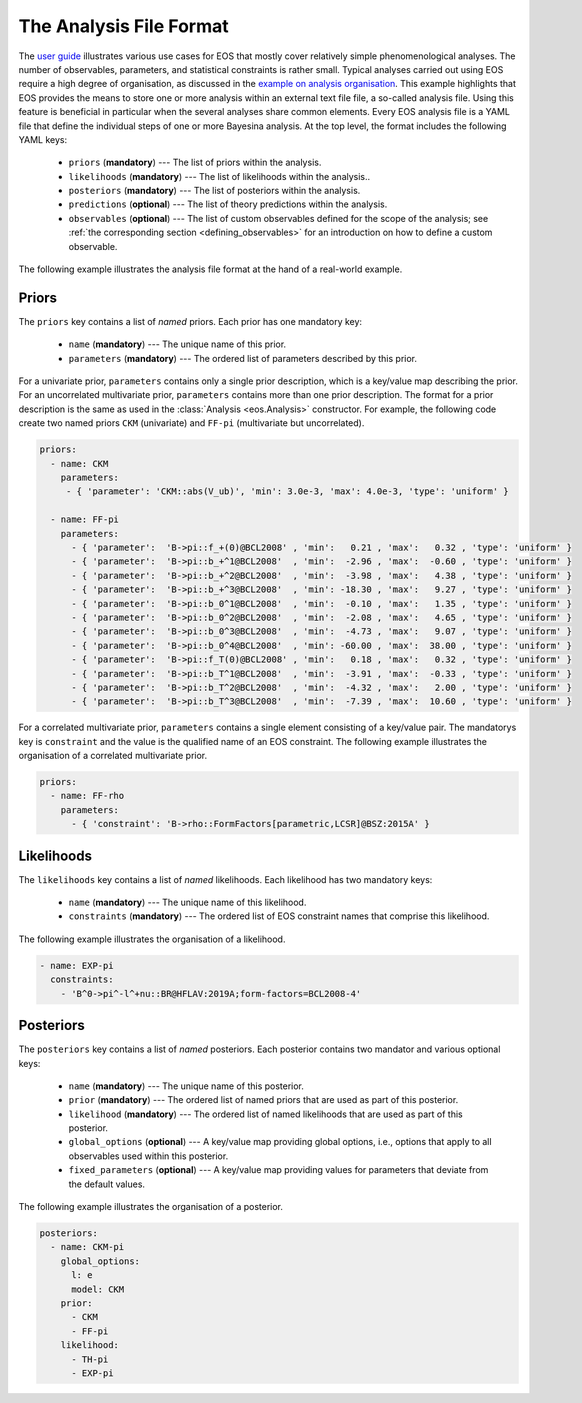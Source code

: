========================
The Analysis File Format
========================

The `user guide <user-guide/index.html>`_ illustrates various use cases for EOS that mostly cover relatively simple phenomenological analyses.
The number of observables, parameters, and statistical constraints is rather small.
Typical analyses carried out using EOS require a high degree of organisation,
as discussed in the `example on analysis organisation <user-guide/analysis-organisation.html>`_.
This example highlights that EOS provides the means to store one or more analysis within an external text file file,
a so-called analysis file. Using this feature is beneficial in particular when the several analyses share common elements.
Every EOS analysis file is a YAML file that define the individual steps of one or more Bayesina analysis.
At the top level, the format includes the following YAML keys:

 - ``priors`` (**mandatory**) --- The list of priors within the analysis.

 - ``likelihoods`` (**mandatory**) --- The list of likelihoods within the analysis..

 - ``posteriors`` (**mandatory**) --- The list of posteriors within the analysis.

 - ``predictions`` (**optional**) --- The list of theory predictions within the analysis.

 - ``observables`` (**optional**) --- The list of custom observables defined for the scope of the analysis;
   see :ref:`the corresponding section <defining_observables>` for an introduction on how to define a custom observable.

The following example illustrates the analysis file format at the hand of a real-world example.

.. toggle-header::
   :header: Example `examples/b-to-u-l-nu.yaml <https://github.com/eos/eos/tree/master/examples/b-to-u-l-nu.yaml>`_

   .. literalinclude:: ../../examples/b-to-u-l-nu.yaml
      :language: YAML


Priors
~~~~~~

The ``priors`` key contains a list of *named* priors. Each prior has one mandatory key:

  - ``name`` (**mandatory**) --- The unique name of this prior.
  - ``parameters`` (**mandatory**) --- The ordered list of parameters described by this prior.

For a univariate prior, ``parameters`` contains only a single prior description, which is a key/value map describing the prior.
For an uncorrelated multivariate prior, ``parameters`` contains more than one prior description.
The format for a prior description is the same as used in the :class:`Analysis <eos.Analysis>` constructor.
For example, the following code create two named priors ``CKM`` (univariate) and ``FF-pi`` (multivariate but uncorrelated).

.. code-block:: yaml

   priors:
     - name: CKM
       parameters:
        - { 'parameter': 'CKM::abs(V_ub)', 'min': 3.0e-3, 'max': 4.0e-3, 'type': 'uniform' }

     - name: FF-pi
       parameters:
         - { 'parameter':  'B->pi::f_+(0)@BCL2008' , 'min':   0.21 , 'max':   0.32 , 'type': 'uniform' }
         - { 'parameter':  'B->pi::b_+^1@BCL2008'  , 'min':  -2.96 , 'max':  -0.60 , 'type': 'uniform' }
         - { 'parameter':  'B->pi::b_+^2@BCL2008'  , 'min':  -3.98 , 'max':   4.38 , 'type': 'uniform' }
         - { 'parameter':  'B->pi::b_+^3@BCL2008'  , 'min': -18.30 , 'max':   9.27 , 'type': 'uniform' }
         - { 'parameter':  'B->pi::b_0^1@BCL2008'  , 'min':  -0.10 , 'max':   1.35 , 'type': 'uniform' }
         - { 'parameter':  'B->pi::b_0^2@BCL2008'  , 'min':  -2.08 , 'max':   4.65 , 'type': 'uniform' }
         - { 'parameter':  'B->pi::b_0^3@BCL2008'  , 'min':  -4.73 , 'max':   9.07 , 'type': 'uniform' }
         - { 'parameter':  'B->pi::b_0^4@BCL2008'  , 'min': -60.00 , 'max':  38.00 , 'type': 'uniform' }
         - { 'parameter':  'B->pi::f_T(0)@BCL2008' , 'min':   0.18 , 'max':   0.32 , 'type': 'uniform' }
         - { 'parameter':  'B->pi::b_T^1@BCL2008'  , 'min':  -3.91 , 'max':  -0.33 , 'type': 'uniform' }
         - { 'parameter':  'B->pi::b_T^2@BCL2008'  , 'min':  -4.32 , 'max':   2.00 , 'type': 'uniform' }
         - { 'parameter':  'B->pi::b_T^3@BCL2008'  , 'min':  -7.39 , 'max':  10.60 , 'type': 'uniform' }


For a correlated multivariate prior, ``parameters`` contains a single element consisting of a key/value pair.
The mandatorys key is ``constraint`` and the value is the qualified name of an EOS constraint.
The following example illustrates the organisation of a correlated multivariate prior.

.. code-block:: yaml

   priors:
     - name: FF-rho
       parameters:
         - { 'constraint': 'B->rho::FormFactors[parametric,LCSR]@BSZ:2015A' }


Likelihoods
~~~~~~~~~~~

The ``likelihoods`` key contains a list of *named* likelihoods. Each likelihood has two mandatory keys:

  - ``name`` (**mandatory**) --- The unique name of this likelihood.
  - ``constraints`` (**mandatory**) --- The ordered list of EOS constraint names that comprise this likelihood.

The following example illustrates the organisation of a likelihood.

.. code-block:: yaml

  - name: EXP-pi
    constraints:
      - 'B^0->pi^-l^+nu::BR@HFLAV:2019A;form-factors=BCL2008-4'

Posteriors
~~~~~~~~~~

The ``posteriors`` key contains a list of *named* posteriors. Each posterior contains two mandator and various optional keys:

  - ``name`` (**mandatory**) --- The unique name of this posterior.
  - ``prior`` (**mandatory**) --- The ordered list of named priors that are used as part of this posterior.
  - ``likelihood`` (**mandatory**) --- The ordered list of named likelihoods that are used as part of this posterior.
  - ``global_options`` (**optional**) --- A key/value map providing global options, i.e., options that apply to all observables used within this posterior.
  - ``fixed_parameters`` (**optional**) --- A key/value map providing values for parameters that deviate from the default values.

The following example illustrates the organisation of a posterior.

.. code-block:: yaml

   posteriors:
     - name: CKM-pi
       global_options:
         l: e
         model: CKM
       prior:
         - CKM
         - FF-pi
       likelihood:
         - TH-pi
         - EXP-pi

